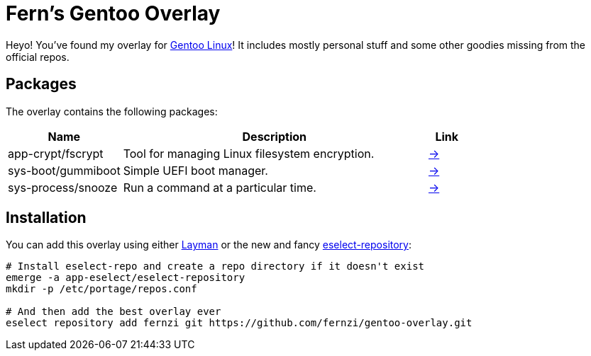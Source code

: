 = Fern's Gentoo Overlay

// References
:gentoo: https://gentoo.org
:layman: https://wiki.gentoo.org/wiki/Layman
:eselect: https://wiki.gentoo.org/wiki/Eselect/Repository

Heyo! You've found my overlay for {gentoo}[Gentoo Linux]! It includes
mostly personal stuff and some other goodies missing from the official
repos.

== Packages

The overlay contains the following packages:

[%header,cols="3,8,1"]
|===
| Name
| Description
| Link

| app-crypt/fscrypt
| Tool for managing Linux filesystem encryption.
| https://github.com/google/fscrypt[→]

| sys-boot/gummiboot
| Simple UEFI boot manager.
| https://pkgs.alpinelinux.org/package/edge/main/x86_64/gummiboot[→]

| sys-process/snooze
| Run a command at a particular time.
| https://github.com/leahneukirchen/snooze[→]
|===

== Installation

You can add this overlay using either {layman}[Layman] or the new and
fancy {eselect}[eselect-repository]:

[source,sh]
----
# Install eselect-repo and create a repo directory if it doesn't exist
emerge -a app-eselect/eselect-repository
mkdir -p /etc/portage/repos.conf

# And then add the best overlay ever
eselect repository add fernzi git https://github.com/fernzi/gentoo-overlay.git
----
